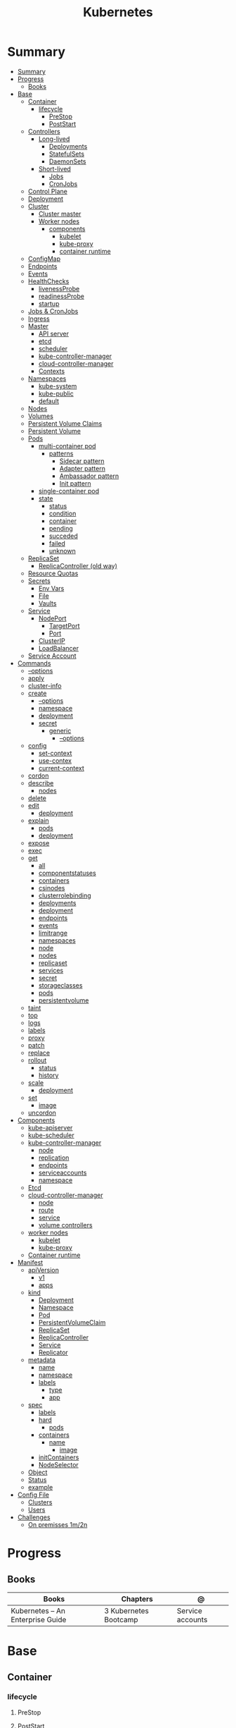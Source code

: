 #+TITLE: Kubernetes

* Summary
:PROPERTIES:
:TOC:      :include all
:END:
:CONTENTS:
- [[#summary][Summary]]
- [[#progress][Progress]]
  - [[#books][Books]]
- [[#base][Base]]
  - [[#container][Container]]
    - [[#lifecycle][lifecycle]]
      - [[#prestop][PreStop]]
      - [[#poststart][PostStart]]
  - [[#controllers][Controllers]]
    - [[#long-lived][Long-lived]]
      - [[#deployments][Deployments]]
      - [[#statefulsets][StatefulSets]]
      - [[#daemonsets][DaemonSets]]
    - [[#short-lived][Short-lived]]
      - [[#jobs][Jobs]]
      - [[#cronjobs][CronJobs]]
  - [[#control-plane][Control Plane]]
  - [[#deployment][Deployment]]
  - [[#cluster][Cluster]]
    - [[#cluster-master][Cluster master]]
    - [[#worker-nodes][Worker nodes]]
      - [[#components][components]]
        - [[#kubelet][kubelet]]
        - [[#kube-proxy][kube-proxy]]
        - [[#container-runtime][container runtime]]
  - [[#configmap][ConfigMap]]
  - [[#endpoints][Endpoints]]
  - [[#events][Events]]
  - [[#healthchecks][HealthChecks]]
    - [[#livenessprobe][livenessProbe]]
    - [[#readinessprobe][readinessProbe]]
    - [[#startup][startup]]
  - [[#jobs--cronjobs][Jobs & CronJobs]]
  - [[#ingress][Ingress]]
  - [[#master][Master]]
    - [[#api-server][API server]]
    - [[#etcd][etcd]]
    - [[#scheduler][scheduler]]
    - [[#kube-controller-manager][kube-controller-manager]]
    - [[#cloud-controller-manager][cloud-controller-manager]]
    - [[#contexts][Contexts]]
  - [[#namespaces][Namespaces]]
    - [[#kube-system][kube-system]]
    - [[#kube-public][kube-public]]
    - [[#default][default]]
  - [[#nodes][Nodes]]
  - [[#volumes][Volumes]]
  - [[#persistent-volume-claims][Persistent Volume Claims]]
  - [[#persistent-volume][Persistent Volume]]
  - [[#pods][Pods]]
    - [[#multi-container-pod][multi-container pod]]
      - [[#patterns][patterns]]
        - [[#sidecar-pattern][Sidecar pattern]]
        - [[#adapter-pattern][Adapter pattern]]
        - [[#ambassador-pattern][Ambassador pattern]]
        - [[#init-pattern][Init pattern]]
    - [[#single-container-pod][single-container pod]]
    - [[#state][state]]
      - [[#status][status]]
      - [[#condition][condition]]
      - [[#container][container]]
      - [[#pending][pending]]
      - [[#succeded][succeded]]
      - [[#failed][failed]]
      - [[#unknown][unknown]]
  - [[#replicaset][ReplicaSet]]
    - [[#replicacontroller-old-way][ReplicaController (old way)]]
  - [[#resource-quotas][Resource Quotas]]
  - [[#secrets][Secrets]]
    - [[#env-vars][Env Vars]]
    - [[#file][File]]
    - [[#vaults][Vaults]]
  - [[#service][Service]]
    - [[#nodeport][NodePort]]
      - [[#targetport][TargetPort]]
      - [[#port][Port]]
    - [[#clusterip][ClusterIP]]
    - [[#loadbalancer][LoadBalancer]]
  - [[#service-account][Service Account]]
- [[#commands][Commands]]
  - [[#--options][--options]]
  - [[#apply][apply]]
  - [[#cluster-info][cluster-info]]
  - [[#create][create]]
    - [[#--options][--options]]
    - [[#namespace][namespace]]
    - [[#deployment][deployment]]
    - [[#secret][secret]]
      - [[#generic][generic]]
        - [[#--options][--options]]
  - [[#config][config]]
    - [[#set-context][set-context]]
    - [[#use-contex][use-contex]]
    - [[#current-context][current-context]]
  - [[#cordon][cordon]]
  - [[#describe][describe]]
    - [[#nodes][nodes]]
  - [[#delete][delete]]
  - [[#edit][edit]]
    - [[#deployment][deployment]]
  - [[#explain][explain]]
    - [[#pods][pods]]
    - [[#deployment][deployment]]
  - [[#expose][expose]]
  - [[#exec][exec]]
  - [[#get][get]]
    - [[#all][all]]
    - [[#componentstatuses][componentstatuses]]
    - [[#containers][containers]]
    - [[#csinodes][csinodes]]
    - [[#clusterrolebinding][clusterrolebinding]]
    - [[#deployments][deployments]]
    - [[#deployment][deployment]]
    - [[#endpoints][endpoints]]
    - [[#events][events]]
    - [[#limitrange][limitrange]]
    - [[#namespaces][namespaces]]
    - [[#node][node]]
    - [[#nodes][nodes]]
    - [[#replicaset][replicaset]]
    - [[#services][services]]
    - [[#secret][secret]]
    - [[#storageclasses][storageclasses]]
    - [[#pods][pods]]
    - [[#persistentvolume][persistentvolume]]
  - [[#taint][taint]]
  - [[#top][top]]
  - [[#logs][logs]]
  - [[#labels][labels]]
  - [[#proxy][proxy]]
  - [[#patch][patch]]
  - [[#replace][replace]]
  - [[#rollout][rollout]]
    - [[#status][status]]
    - [[#history][history]]
  - [[#scale][scale]]
    - [[#deployment][deployment]]
  - [[#set][set]]
    - [[#image][image]]
  - [[#uncordon][uncordon]]
- [[#components][Components]]
  - [[#kube-apiserver][kube-apiserver]]
  - [[#kube-scheduler][kube-scheduler]]
  - [[#kube-controller-manager][kube-controller-manager]]
    - [[#node][node]]
    - [[#replication][replication]]
    - [[#endpoints][endpoints]]
    - [[#serviceaccounts][serviceaccounts]]
    - [[#namespace][namespace]]
  - [[#etcd][Etcd]]
  - [[#cloud-controller-manager][cloud-controller-manager]]
    - [[#node][node]]
    - [[#route][route]]
    - [[#service][service]]
    - [[#volume-controllers][volume controllers]]
  - [[#worker-nodes][worker nodes]]
    - [[#kubelet][kubelet]]
    - [[#kube-proxy][kube-proxy]]
  - [[#container-runtime][Container runtime]]
- [[#manifest][Manifest]]
  - [[#apiversion][apiVersion]]
    - [[#v1][v1]]
    - [[#apps][apps]]
  - [[#kind][kind]]
    - [[#deployment][Deployment]]
    - [[#namespace][Namespace]]
    - [[#pod][Pod]]
    - [[#persistentvolumeclaim][PersistentVolumeClaim]]
    - [[#replicaset][ReplicaSet]]
    - [[#replicacontroller][ReplicaController]]
    - [[#service][Service]]
    - [[#replicator][Replicator]]
  - [[#metadata][metadata]]
    - [[#name][name]]
    - [[#namespace][namespace]]
    - [[#labels][labels]]
      - [[#type][type]]
      - [[#app][app]]
  - [[#spec][spec]]
    - [[#labels][labels]]
    - [[#hard][hard]]
      - [[#pods][pods]]
    - [[#containers][containers]]
      - [[#name][name]]
        - [[#image][image]]
    - [[#initcontainers][initContainers]]
    - [[#nodeselector][NodeSelector]]
  - [[#object][Object]]
  - [[#status][Status]]
  - [[#example][example]]
- [[#config-file][Config File]]
  - [[#clusters][Clusters]]
  - [[#users][Users]]
- [[#challenges][Challenges]]
  - [[#on-premisses-1m2n][On premisses 1m/2n]]
:END:

* Progress
** Books
| Books                            | Chapters              | @                |
|----------------------------------+-----------------------+------------------|
| Kubernetes – An Enterprise Guide | 3 Kubernetes Bootcamp | Service accounts |
* Base
** Container
*** lifecycle
**** PreStop
**** PostStart
** Controllers
*** Long-lived
**** Deployments
**** StatefulSets
**** DaemonSets
*** Short-lived
**** Jobs
**** CronJobs
** Control Plane
- suggested that you have at least three master nodes
** Deployment
A Deployment provides declarative updates for Pods and ReplicaSets.

You describe a desired state in a Deployment, and the Deployment Controller
changes the actual state to the desired state at a controlled rate. You can
define Deployments to create new ReplicaSets, or to remove existing Deployments
and adopt all their resources with new Deployments.
** Cluster
*** Cluster master
*** Worker nodes
- machine or vm
**** components
***** kubelet
-
***** kube-proxy
***** container runtime
** ConfigMap
A ConfigMap is an API object used to store non-confidential data in key-value
pairs. Pods can consume ConfigMaps as environment variables, command-line
arguments, or as configuration files in a volume.

A ConfigMap allows you to decouple environment-specific configuration from your
container images, so that your applications are easily portable.
** Endpoints
Maps a service to a Pod or Pods.
** Events
Displays any events for a namespace.
** HealthChecks
*** livenessProbe
*** readinessProbe
*** startup
** Jobs & CronJobs
** Ingress
An API object that manages external access to the services in a cluster, typically HTTP.

Ingress exposes HTTP and HTTPS routes from outside the cluster to services
within the cluster. Traffic routing is controlled by rules defined on the
Ingress resource.
** Master
*** API server
*** etcd
*** scheduler
*** kube-controller-manager
*** cloud-controller-manager

*** Contexts
** Namespaces
is a resource to divide a cluster into logical units.

*** kube-system
 The namespace for objects created by the Kubernetes system
*** kube-public
This namespace is created automatically and is readable by all users (including
those not authenticated). This namespace is mostly reserved for cluster usage,
in case that some resources should be visible and readable publicly throughout
the whole cluster. The public aspect of this namespace is only a convention, not
a requirement.
*** default
The default namespace for objects with no other namespace
** Nodes
a cluster-level resource that is used to interact with the cluster's nodes.
** Volumes
** Persistent Volume Claims
used by a Pod to consume persistent storage.
** Persistent Volume
used by PVCs to create a link between the PVC and the underlying storage system.
** Pods
Pods are the smallest deployable units of computing that you can create and manage in Kubernetes.

A Pod (as in a pod of whales or pea pod) is a group of one or more containers,
with shared storage and network resources, and a specification for how to run
the containers.

- immutable objects
- single-container
- multi-container
- defined declaratively in manifest files
- deployed via higher-level controllers

*** multi-container pod
**** patterns
***** Sidecar pattern
- sidecar augments or performs a secondary task for the main application container.
***** Adapter pattern
the helper container translate output from the main container to a format required B an external system

- variation of the sidecar pattern

eg: translate NGINX logs to Prometheus.

***** Ambassador pattern
brokers connectivity to an external system.

- variation of the sidecar pattern
***** Init pattern
init container starts and completes before the main app container, only once.
*** single-container pod
*** state
**** status
**** condition
**** container
- running
- terminated
**** pending
**** succeded
**** failed
**** unknown
** ReplicaSet
A ReplicaSet's purpose is to maintain a stable set of replica Pods running at
any given time. As such, it is often used to guarantee the availability of a
specified number of identical Pods.

*** ReplicaController (old way)
A ReplicationController ensures that a specified number of pod replicas are
running at any one time. In other words, a ReplicationController makes sure that
a pod or a homogeneous set of pods is always up and available.
** Resource Quotas
When several users or teams share a cluster with a fixed number of nodes, there
is a concern that one team could use more than its fair share of resources.

Resource quotas are a tool for administrators to address this concern.

A resource quota, defined by a ResourceQuota object, provides constraints that
limit aggregate resource consumption per namespace. It can limit the quantity of
objects that can be created in a namespace by type, as well as the total amount
of compute resources that may be consumed by resources in that namespace.

#+begin_src yaml
apiVersion: v1
kind: ResourceQuota
metadata:
  name: base-memory-cpu
spec:
  hard:
    requests.cpu: "2"
    requests.memory: 8Gi
    limits.cpu: "4"
    limits.memory: 16Gi
#+end_src

** Secrets
- Base64-encoded strings

*** Env Vars
*** File
- dotenv
- yaml files

*** Vaults
** Service
An abstract way to expose an application running on a set of Pods as a network service.

*** NodePort

**** TargetPort

**** Port

*** ClusterIP
*** LoadBalancer
** Service Account
* Commands
** --options
|                 |   |
|-----------------+---|
| --namespace     |   |
| --all-namespace |   |
| --dry-run       |   |
| --output        |   |
** apply
** cluster-info
** create
*** --options
|                       |   |
|-----------------------+---|
| --namespace=NAMESPACE |   |
*** namespace
*** deployment
*** secret
**** generic
***** --options
|             |   |
|-------------+---|
| --from-file |   |
** config
*** set-context
Set a context entra in kubeconfig
#+begin_src shell
kubectl config set-context my-context --namespace=mystuff
#+end_src
*** use-contex
Set the current-context in a kubeconfig file

#+begin_src shell
kubectl config use-context my-context
#+end_src
*** current-context
Display the current-context
** cordon
** describe
*** nodes
#+begin_src sh
kubectl describe node
#+end_src
** delete
** edit
*** deployment
** explain
*** pods
|             |   |
|-------------+---|
| --recursive |   |
*** deployment
** expose
Expose a resource as a new Kubernetes service.

 Looks up a deployment, service, replica set, replication controller or pod by name and uses the selector for that
resource as the selector for a new service on the specified port. A deployment or replica set will be exposed as a
service only if its selector is convertible to a selector that service supports, i.e. when the selector contains only
the matchLabels component. Note that if no port is specified via --port and the exposed resource has multiple ports, all
will be re-used by the new service. Also if no labels are specified, the new service will re-use the labels from the
resource it exposes.

 Possible resources include (case insensitive):

 pod (PO), service (svc), replicationcontroller (RC), deployment (deploy), replicaset (rs)
** exec
|       |   |
|-------+---|
| --tty |   |
| -t    |   |
| -i    |   |

** get
Display one or many resources.

Prints a table of the most important information about the specified resources.
You can filter the list using a label selector and the --selector flag. If the
desired resource type is namespaced you will only see results in your current
namespace unless you pass --all-namespaces.

By specifying the output as 'template' and providing a Go template as the value
of the --template flag, you can filter the attributes of the fetched resources.

*** all
|                  |   |
|------------------+---|
| --all-namespaces |   |

*** componentstatuses
*** containers
*** csinodes
*** clusterrolebinding
 cluster-admin -o yaml
*** deployments
*** deployment
*** endpoints
*** events
*** limitrange
*** namespaces
*** node
*** nodes
*** replicaset
*** services

*** secret

*** storageclasses
*** pods
|                                       |   |
|---------------------------------------+---|
| -n NAMESPACE or --namespace=NAMESPACE |   |
*** persistentvolume
pv

** taint

** top
** logs
** labels
** proxy
** patch
Update fields of a resource using strategic merge patch, a JSON merge patch, or a JSON patch.
** replace
** rollout
*** status
*** history
** scale
*** deployment
|                  |   |
|------------------+---|
| --replicas <INT> |   |
** set
*** image
** uncordon
* Components
** kube-apiserver
** kube-scheduler
** kube-controller-manager
*** node
*** replication
*** endpoints
*** serviceaccounts
*** namespace
** Etcd
** cloud-controller-manager
*** node
*** route
*** service
*** volume controllers
** worker nodes
*** kubelet
- responsible for running the actual containers
*** kube-proxy
- responsible for routing network communication between a Pod and the network
** Container runtime
* Manifest
** apiVersion
*** v1
*** apps
** kind
*** Deployment
*** Namespace
*** Pod
*** PersistentVolumeClaim
*** ReplicaSet
*** ReplicaController
*** Service
*** Replicator
** metadata
*** name
*** namespace
*** labels
**** type
**** app
** spec
*** labels
*** hard
**** pods
*** containers
**** name
***** image
*** initContainers
specialized containers that run before app containers in a Pod. Init containers
can contain utilities or setup scripts not present in an app image.
*** NodeSelector
** Object
** Status

** example

#+BEGIN_SRC yaml
apiVersion: apps/v1
Kind: Deployment
metadata:
  labels:
    app: grafana
  name: grafana
  namespace: monitoring
#+END_SRC
* Config File
** Clusters
** Users
* Challenges
** On premisses 1m/2n
Tenta instalar um k8s onprime Com 2 nodes E 1 Master
